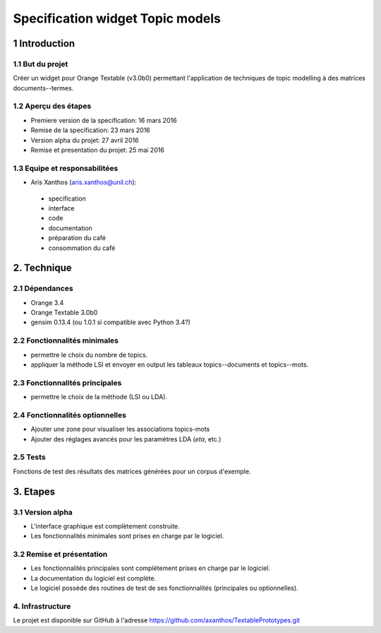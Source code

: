 ﻿#################################
Specification widget Topic models
#################################

1 Introduction
**************

1.1 But du projet
=================
Créer un widget pour Orange Textable (v3.0b0) permettant l'application de techniques de topic modelling à des matrices documents--termes.

1.2 Aperçu des étapes
=====================
* Premiere version de la specification: 16 mars 2016
* Remise de la specification: 23 mars 2016
* Version alpha du projet: 27 avril 2016
* Remise et presentation du projet:  25 mai 2016

1.3 Equipe et responsabilitées
==============================

* Aris Xanthos (`aris.xanthos@unil.ch`_):

.. _aris.xanthos@unil.ch: mailto:aris.xanthos@unil.ch

    - specification
    - interface
    - code
    - documentation
    - préparation du café
    - consommation du café

2. Technique
************

2.1 Dépendances
===============

* Orange 3.4

* Orange Textable 3.0b0

* gensim 0.13.4 (ou 1.0.1 si compatible avec Python 3.4?)

2.2 Fonctionnalités minimales
=============================

.. image:: images/topic_models_minimal.png

* permettre le choix du nombre de topics.

* appliquer la méthode LSI et envoyer en output les tableaux topics--documents et topics--mots.

2.3 Fonctionnalités principales
===============================

.. image:: images/topic_models_principal.png

* permettre le choix de la méthode (LSI ou LDA).

2.4 Fonctionnalités optionnelles
================================

* Ajouter une zone pour visualiser les associations topics-mots

* Ajouter des réglages avancés pour les paramètres LDA (*eta*, etc.)


2.5 Tests
=========

Fonctions de test des résultats des matrices générées pour un corpus d'exemple.

3. Etapes
*********

3.1 Version alpha
=================
* L'interface graphique est complètement construite.
* Les fonctionnalités minimales sont prises en charge par le logiciel.

3.2 Remise et présentation
==========================
* Les fonctionnalités principales sont complétement prises en charge par le logiciel.
* La documentation du logiciel est complète.
* Le logiciel possède des routines de test de ses fonctionnalités (principales ou optionnelles).


4. Infrastructure
=================
Le projet est disponible sur GitHub à l'adresse `https://github.com/axanthos/TextablePrototypes.git
<https://github.com/axanthos/TextablePrototypes.git>`_

